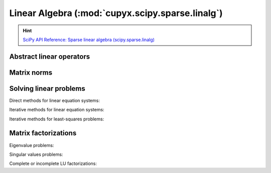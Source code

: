 .. module:: cupyx.scipy.sparse.linalg

Linear Algebra (:mod:`cupyx.scipy.sparse.linalg`)
-------------------------------------------------

.. Hint:: `SciPy API Reference: Sparse linear algebra (scipy.sparse.linalg) <https://docs.scipy.org/doc/scipy/reference/sparse.linalg.html>`_

Abstract linear operators
~~~~~~~~~~~~~~~~~~~~~~~~~

.. autosummary::
   :toctree: generated/

   LinearOperator
   aslinearoperator


Matrix norms
~~~~~~~~~~~~

.. autosummary::
   :toctree: generated/

   cupyx.scipy.sparse.linalg.norm


Solving linear problems
~~~~~~~~~~~~~~~~~~~~~~~

Direct methods for linear equation systems:

.. autosummary::
   :toctree: generated/

   spsolve
   spsolve_triangular
   factorized

Iterative methods for linear equation systems:

.. autosummary::
   :toctree: generated/

   cg
   gmres
   cgs
   minres

Iterative methods for least-squares problems:

.. autosummary::
   :toctree: generated/

   lsqr
   lsmr


Matrix factorizations
~~~~~~~~~~~~~~~~~~~~~

Eigenvalue problems:

.. autosummary::
   :toctree: generated/

   eigsh
   lobpcg

Singular values problems:

.. autosummary::
   :toctree: generated/

   svds

Complete or incomplete LU factorizations:

.. autosummary::
   :toctree: generated/

   splu
   spilu
